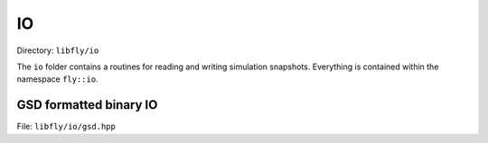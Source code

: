 IO
====================================

Directory: ``libfly/io``

The ``io`` folder contains a routines for reading and writing simulation snapshots. Everything is contained within the namespace ``fly::io``.

GSD formatted binary IO
---------------------------------------

File: ``libfly/io/gsd.hpp``

.. doxygenfile:: libfly/io/gsd.hpp
    :sections: briefdescription detaileddescription

.. doxygenenum:: fly::io::Flags


.. doxygenclass:: fly::io::BinaryFile
    :members:
    :undoc-members:

